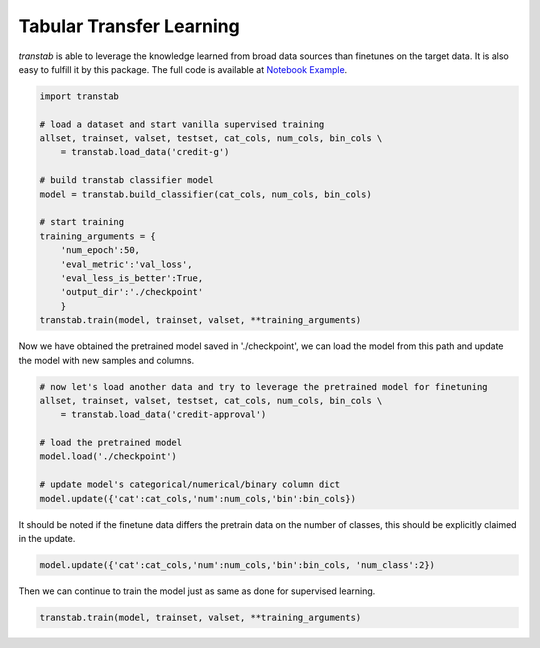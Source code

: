 Tabular Transfer Learning
=========================

*transtab* is able to leverage the knowledge learned from broad data sources than finetunes on the target
data. It is also easy to fulfill it by this package.
The full code is available at `Notebook Example <https://github.com/ryanwangzf/transtab/blob/master/examples/transfer_learning.ipynb>`_.


.. code-block:: python

    import transtab

    # load a dataset and start vanilla supervised training
    allset, trainset, valset, testset, cat_cols, num_cols, bin_cols \
        = transtab.load_data('credit-g')
    
    # build transtab classifier model
    model = transtab.build_classifier(cat_cols, num_cols, bin_cols)

    # start training
    training_arguments = {
        'num_epoch':50,
        'eval_metric':'val_loss',
        'eval_less_is_better':True,
        'output_dir':'./checkpoint'
        }
    transtab.train(model, trainset, valset, **training_arguments)

Now we have obtained the pretrained model saved in './checkpoint', we can load the model
from this path and update the model with new samples and columns.


.. code-block:: python

    # now let's load another data and try to leverage the pretrained model for finetuning
    allset, trainset, valset, testset, cat_cols, num_cols, bin_cols \
        = transtab.load_data('credit-approval')

    # load the pretrained model
    model.load('./checkpoint')

    # update model's categorical/numerical/binary column dict
    model.update({'cat':cat_cols,'num':num_cols,'bin':bin_cols})


It should be noted if the finetune data differs the pretrain data on the number of classes, this should
be explicitly claimed in the update.

.. code-block:: python

    model.update({'cat':cat_cols,'num':num_cols,'bin':bin_cols, 'num_class':2})


Then we can continue to train the model just as same as done for supervised learning.

.. code-block:: python

    transtab.train(model, trainset, valset, **training_arguments)
